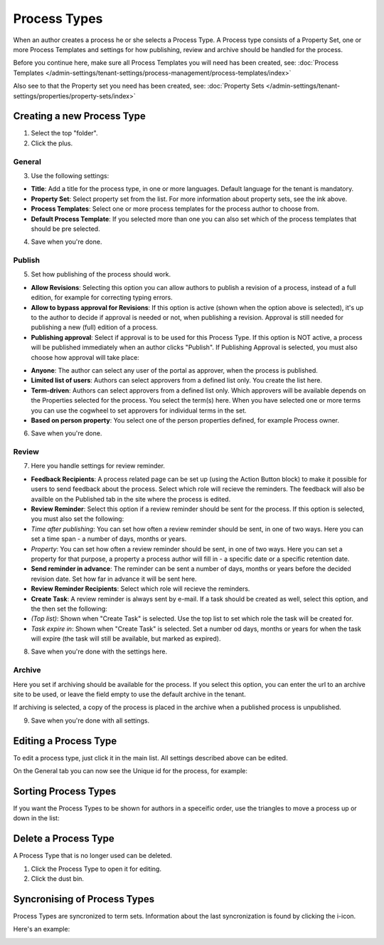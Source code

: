 Process Types
==================

When an author creates a process he or she selects a Process Type. A Process type consists of a Property Set, one or more Process Templates and settings for how publishing, review and archive should be handled for the process.

Before you continue here, make sure all Process Templates you will need has been created, see: :doc:`Process Templates </admin-settings/tenant-settings/process-management/process-templates/index>`

Also see to that the Property set you need has been created, see: :doc:`Property Sets </admin-settings/tenant-settings/properties/property-sets/index>` 

Creating a new Process Type
*****************************
1. Select the top "folder".
2. Click the plus.

.. image:: process-type-create-new.png

General
--------
3. Use the following settings:

.. image:: process-type-settings-general-new2.png

+ **Title**: Add a title for the process type, in one or more languages. Default language for the tenant is mandatory.
+ **Property Set**: Select property set from the list. For more information about property sets, see the ink above.
+ **Process Templates**: Select one or more process templates for the process author to choose from.
+ **Default Process Template**: If you selected more than one you can also set which of the process templates that should be pre selected.

4. Save when you're done.

Publish
---------
5. Set how publishing of the process should work.

.. image:: process-type-settings-publish-new.png

+ **Allow Revisions**: Selecting this option you can allow authors to publish a revision of a process, instead of a full edition, for example for correcting typing errors. 
+ **Allow to bypass approval for Revisions**: If this option is active (shown when the option above is selected), it's up to the author to decide if approval is needed or not, when publishing a revision. Approval is still needed for publishing a new (full) edition of a process.
+ **Publishing approval**: Select if approval is to be used for this Process Type. If this option is NOT active, a process will be published immediately when an author clicks "Publish". If Publishing Approval is selected, you must also choose how approval will take place:

.. image:: process-type-settings-publish-approval.png

+ **Anyone**: The author can select any user of the portal as approver, when the process is published.
+ **Limited list of users**: Authors can select approvers from a defined list only. You create the list here.
+ **Term-driven**: Authors can select approvers from a defined list only. Which approvers will be available depends on the Properties selected for the process. You select the term(s) here. When you have selected one or more terms you can use the cogwheel to set approvers for individual terms in the set.
+ **Based on person property**: You select one of the person properties defined, for example Process owner.

6. Save when you're done.

Review
-------
7. Here you handle settings for review reminder.

.. image:: process-type-settings-review-new.png

+ **Feedback Recipients**: A process related page can be set up (using the Action Button block) to make it possible for users to send feedback about the process. Select which role will recieve the reminders. The feedback will also be availble on the Published tab in the site where the process is edited.
+ **Review Reminder**: Select this option if a review reminder should be sent for the process. If this option is selected, you must also set the following:
+ *Time after publishing*: You can set how often a review reminder should be sent, in one of two ways. Here you can set a time span - a number of days, months or years.
+ *Property*: You can set how often a review reminder should be sent, in one of two ways. Here you can set a property for that purpose, a property a process author will fill in - a specific date or a specific retention date.
+ **Send reminder in advance**: The reminder can be sent a number of days, months or years before the decided revision date. Set how far in advance it will be sent here.
+ **Review Reminder Recipients**: Select which role will recieve the reminders.
+ **Create Task**: A review reminder is always sent by e-mail. If a task should be created as well, select this option, and the then set the following:
+ *(Top list)*: Shown when "Create Task" is selected. Use the top list to set which role the task will be created for.
+ *Task expire in*: Shown when "Create Task" is selected. Set a number od days, months or years for when the task will expire (the task will still be available, but marked as expired).

8. Save when you're done with the settings here.

Archive
----------
Here you set if archiving should be available for the process. If you select this option, you can enter the url to an archive site to be used, or leave the field empty to use the default archive in the tenant.

.. image:: process-type-settings-archive-new.png

If archiving is selected, a copy of the process is placed in the archive when a published process is unpublished. 

9. Save when you're done with all settings.

Editing a Process Type
************************
To edit a process type, just click it in the main list. All settings described above can be edited.

.. image:: process-type-edit-new2.png

On the General tab you can now see the Unique id for the process, for example:

.. image:: process-type-id-new.png

Sorting Process Types
**********************
If you want the Process Types to be shown for authors in a speceific order, use the triangles to move a process up or down in the list:

.. image:: process-type-move.png

Delete a Process Type
**********************
A Process Type that is no longer used can be deleted.

1. Click the Process Type to open it for editing.
2. Click the dust bin.

.. image:: process-type-delete-new.png

Syncronising of Process Types
******************************
Process Types are syncronized to term sets. Information about the last syncronization is found by clicking the i-icon.

.. image:: process-type-i-icon-new.png

Here's an example:

.. image:: process-type-i-icon-example.png


